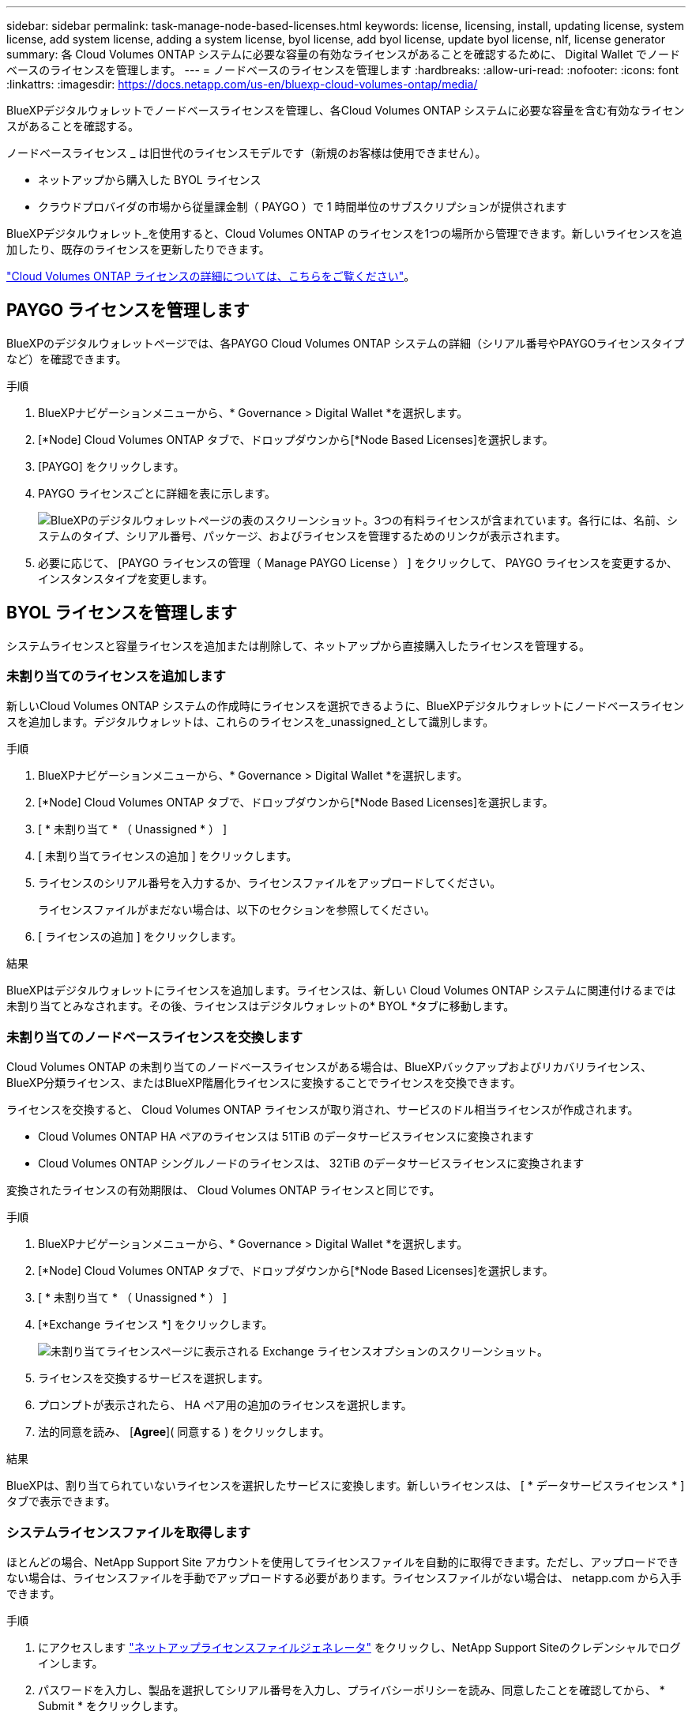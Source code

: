 ---
sidebar: sidebar 
permalink: task-manage-node-based-licenses.html 
keywords: license, licensing, install, updating license, system license, add system license, adding a system license, byol license, add byol license, update byol license, nlf, license generator 
summary: 各 Cloud Volumes ONTAP システムに必要な容量の有効なライセンスがあることを確認するために、 Digital Wallet でノードベースのライセンスを管理します。 
---
= ノードベースのライセンスを管理します
:hardbreaks:
:allow-uri-read: 
:nofooter: 
:icons: font
:linkattrs: 
:imagesdir: https://docs.netapp.com/us-en/bluexp-cloud-volumes-ontap/media/


[role="lead lead"]
BlueXPデジタルウォレットでノードベースライセンスを管理し、各Cloud Volumes ONTAP システムに必要な容量を含む有効なライセンスがあることを確認する。

ノードベースライセンス _ は旧世代のライセンスモデルです（新規のお客様は使用できません）。

* ネットアップから購入した BYOL ライセンス
* クラウドプロバイダの市場から従量課金制（ PAYGO ）で 1 時間単位のサブスクリプションが提供されます


BlueXPデジタルウォレット_を使用すると、Cloud Volumes ONTAP のライセンスを1つの場所から管理できます。新しいライセンスを追加したり、既存のライセンスを更新したりできます。

https://docs.netapp.com/us-en/bluexp-cloud-volumes-ontap/concept-licensing.html["Cloud Volumes ONTAP ライセンスの詳細については、こちらをご覧ください"]。



== PAYGO ライセンスを管理します

BlueXPのデジタルウォレットページでは、各PAYGO Cloud Volumes ONTAP システムの詳細（シリアル番号やPAYGOライセンスタイプなど）を確認できます。

.手順
. BlueXPナビゲーションメニューから、* Governance > Digital Wallet *を選択します。
. [*Node] Cloud Volumes ONTAP タブで、ドロップダウンから[*Node Based Licenses]を選択します。
. [PAYGO] をクリックします。
. PAYGO ライセンスごとに詳細を表に示します。
+
image:screenshot_paygo_licenses.png["BlueXPのデジタルウォレットページの表のスクリーンショット。3つの有料ライセンスが含まれています。各行には、名前、システムのタイプ、シリアル番号、パッケージ、およびライセンスを管理するためのリンクが表示されます。"]

. 必要に応じて、 [PAYGO ライセンスの管理（ Manage PAYGO License ） ] をクリックして、 PAYGO ライセンスを変更するか、インスタンスタイプを変更します。




== BYOL ライセンスを管理します

システムライセンスと容量ライセンスを追加または削除して、ネットアップから直接購入したライセンスを管理する。



=== 未割り当てのライセンスを追加します

新しいCloud Volumes ONTAP システムの作成時にライセンスを選択できるように、BlueXPデジタルウォレットにノードベースライセンスを追加します。デジタルウォレットは、これらのライセンスを_unassigned_として識別します。

.手順
. BlueXPナビゲーションメニューから、* Governance > Digital Wallet *を選択します。
. [*Node] Cloud Volumes ONTAP タブで、ドロップダウンから[*Node Based Licenses]を選択します。
. [ * 未割り当て * （ Unassigned * ） ]
. [ 未割り当てライセンスの追加 ] をクリックします。
. ライセンスのシリアル番号を入力するか、ライセンスファイルをアップロードしてください。
+
ライセンスファイルがまだない場合は、以下のセクションを参照してください。

. [ ライセンスの追加 ] をクリックします。


.結果
BlueXPはデジタルウォレットにライセンスを追加します。ライセンスは、新しい Cloud Volumes ONTAP システムに関連付けるまでは未割り当てとみなされます。その後、ライセンスはデジタルウォレットの* BYOL *タブに移動します。



=== 未割り当てのノードベースライセンスを交換します

Cloud Volumes ONTAP の未割り当てのノードベースライセンスがある場合は、BlueXPバックアップおよびリカバリライセンス、BlueXP分類ライセンス、またはBlueXP階層化ライセンスに変換することでライセンスを交換できます。

ライセンスを交換すると、 Cloud Volumes ONTAP ライセンスが取り消され、サービスのドル相当ライセンスが作成されます。

* Cloud Volumes ONTAP HA ペアのライセンスは 51TiB のデータサービスライセンスに変換されます
* Cloud Volumes ONTAP シングルノードのライセンスは、 32TiB のデータサービスライセンスに変換されます


変換されたライセンスの有効期限は、 Cloud Volumes ONTAP ライセンスと同じです。

.手順
. BlueXPナビゲーションメニューから、* Governance > Digital Wallet *を選択します。
. [*Node] Cloud Volumes ONTAP タブで、ドロップダウンから[*Node Based Licenses]を選択します。
. [ * 未割り当て * （ Unassigned * ） ]
. [*Exchange ライセンス *] をクリックします。
+
image:screenshot-exchange-license.png["未割り当てライセンスページに表示される Exchange ライセンスオプションのスクリーンショット。"]

. ライセンスを交換するサービスを選択します。
. プロンプトが表示されたら、 HA ペア用の追加のライセンスを選択します。
. 法的同意を読み、 [*Agree*]( 同意する ) をクリックします。


.結果
BlueXPは、割り当てられていないライセンスを選択したサービスに変換します。新しいライセンスは、 [ * データサービスライセンス * ] タブで表示できます。



=== システムライセンスファイルを取得します

ほとんどの場合、NetApp Support Site アカウントを使用してライセンスファイルを自動的に取得できます。ただし、アップロードできない場合は、ライセンスファイルを手動でアップロードする必要があります。ライセンスファイルがない場合は、 netapp.com から入手できます。

.手順
. にアクセスします https://register.netapp.com/register/getlicensefile["ネットアップライセンスファイルジェネレータ"^] をクリックし、NetApp Support Siteのクレデンシャルでログインします。
. パスワードを入力し、製品を選択してシリアル番号を入力し、プライバシーポリシーを読み、同意したことを確認してから、 * Submit * をクリックします。
+
* 例 *

+
image:screenshot-license-generator.png["スクリーンショット：NetApp License Generator Webページの例を示しています。このWebページには、利用可能な製品ラインが表示されています。"]

. 電子メールまたは直接ダウンロードで serialnumber.nlf JSON ファイルを受信するかどうかを選択します。




=== システムライセンスを更新する

ネットアップの担当者に連絡してBYOLサブスクリプションを更新すると、BlueXPは自動的にネットアップから新しいライセンスを取得してCloud Volumes ONTAP システムにインストールします。

BlueXPがセキュリティ保護されたインターネット接続経由でライセンスファイルにアクセスできない場合は、自分でファイルを取得し、BlueXPに手動でアップロードできます。

.手順
. BlueXPナビゲーションメニューから、* Governance > Digital Wallet *を選択します。
. [*Node] Cloud Volumes ONTAP タブで、ドロップダウンから[*Node Based Licenses]を選択します。
. BYOL * タブで、 Cloud Volumes ONTAP システムの詳細を展開します。
. システムライセンスの横にあるアクションメニューをクリックし、 * ライセンスの更新 * を選択します。
. ライセンスファイル（ HA ペアがある場合はファイル）をアップロードします。
. ［ * ライセンスの更新 * ］ をクリックします。


.結果
Cloud Volumes ONTAP システムのライセンスが更新されます。



=== 追加の容量ライセンスを管理する

Cloud Volumes ONTAP BYOL システムの追加容量ライセンスを購入すると、 BYOL システムライセンスで提供される 368 TiB を超える容量を割り当てることができます。たとえば、 1 つのライセンス容量を追加購入して、最大 736TiB の容量を Cloud Volumes ONTAP に割り当てることができます。また、容量ライセンスを 3 つ追加購入すれば、最大 1.4 PiB まで拡張できます。

シングルノードシステムまたは HA ペアに対して購入できるライセンスの数に制限はありません。



==== 容量ライセンスを追加

BlueXPの右下にあるチャットアイコンを使って、容量ライセンスを追加購入してください。購入したライセンスは、 Cloud Volumes ONTAP システムに適用できます。

.手順
. BlueXPナビゲーションメニューから、* Governance > Digital Wallet *を選択します。
. [*Node] Cloud Volumes ONTAP タブで、ドロップダウンから[*Node Based Licenses]を選択します。
. BYOL * タブで、 Cloud Volumes ONTAP システムの詳細を展開します。
. [Add Capacity License*] をクリックします。
. シリアル番号を入力するか、ライセンスファイル（ HA ペアを使用している場合はファイル）をアップロードします。
. [Add Capacity License*] をクリックします。




==== 容量ライセンスを更新

容量ライセンスの期間を延長した場合は、BlueXPでライセンスを更新する必要があります。

.手順
. BlueXPナビゲーションメニューから、* Governance > Digital Wallet *を選択します。
. [*Node] Cloud Volumes ONTAP タブで、ドロップダウンから[*Node Based Licenses]を選択します。
. BYOL * タブで、 Cloud Volumes ONTAP システムの詳細を展開します。
. 容量ライセンスの横にあるアクションメニューをクリックし、 * ライセンスの更新 * を選択します。
. ライセンスファイル（ HA ペアがある場合はファイル）をアップロードします。
. ［ * ライセンスの更新 * ］ をクリックします。




==== 容量ライセンスを削除します

使用されなくなったために期限切れになった容量ライセンスは、いつでも削除できます。

.手順
. BlueXPナビゲーションメニューから、* Governance > Digital Wallet *を選択します。
. [*Node] Cloud Volumes ONTAP タブで、ドロップダウンから[*Node Based Licenses]を選択します。
. BYOL * タブで、 Cloud Volumes ONTAP システムの詳細を展開します。
. 容量ライセンスの横にあるアクションメニューをクリックし、 * ライセンスの削除 * を選択します。
. [ 削除（ Remove ） ] をクリックします。




=== 評価ライセンスを BYOL に変換します

評価用ライセンスは 30 日間有効です。インプレースアップグレードの評価ライセンスの上に、新しい BYOL ライセンスを適用できます。

EvalライセンスをBYOLに変換すると、BlueXPはCloud Volumes ONTAP システムを再起動します。

* シングルノードシステムで再起動を実行すると、リブートプロセス中に I/O が中断されます。
* HA ペアの場合、再起動によってテイクオーバーとギブバックが開始され、クライアントへの I/O の提供が継続されます。


.手順
. BlueXPナビゲーションメニューから、* Governance > Digital Wallet *を選択します。
. [*Node] Cloud Volumes ONTAP タブで、ドロップダウンから[*Node Based Licenses]を選択します。
. 「 * 評価 * 」をクリックします。
. 表で、 Cloud Volumes ONTAP システムの *Convert to BYOL License* をクリックします。
. シリアル番号を入力するか、ライセンスファイルをアップロードしてください。
. [ ライセンスの変換 ] をクリックします。


.結果
BlueXPが変換プロセスを開始しますCloud Volumes ONTAP は、このプロセスの一環として自動的に再起動します。バックアップが完了すると、ライセンス情報に新しいライセンスが反映されます。



== PAYGOとBYOLの2つのモデルが変わります

システムをPAYGOからノード単位のライセンスからBYOLへ（逆も同様）に変換することはできません。従量課金制サブスクリプションとBYOLサブスクリプションを切り替える場合は、新しいシステムを導入し、既存のシステムから新しいシステムにデータをレプリケートする必要があります。

.手順
. 新しい Cloud Volumes ONTAP の作業環境を作成します。
. レプリケートする必要があるボリュームごとに、システム間の1回限りのデータレプリケーションを設定します。
+
https://docs.netapp.com/us-en/bluexp-replication/task-replicating-data.html["システム間でデータをレプリケートする方法について説明します"^]

. 元の作業環境を削除して、不要になった Cloud Volumes ONTAP システムを終了します。
+
https://docs.netapp.com/us-en/bluexp-cloud-volumes-ontap/task-deleting-working-env.html["Cloud Volumes ONTAP 作業環境を削除する方法について説明します"]。


